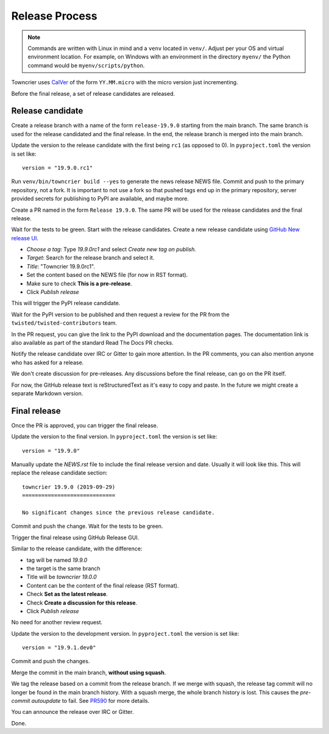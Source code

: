Release Process
===============

..  note::
    Commands are written with Linux in mind and a ``venv`` located in ``venv/``.
    Adjust per your OS and virtual environment location.
    For example, on Windows with an environment in the directory ``myenv/`` the Python command would be ``myenv/scripts/python``.

Towncrier uses `CalVer <https://calver.org/>`_ of the form ``YY.MM.micro`` with the micro version just incrementing.

Before the final release, a set of release candidates are released.


Release candidate
-----------------

Create a release branch with a name of the form ``release-19.9.0`` starting from the main branch.
The same branch is used for the release candidated and the final release.
In the end, the release branch is merged into the main branch.

Update the version to the release candidate with the first being ``rc1`` (as opposed to 0).
In ``pyproject.toml`` the version is set like::

    version = "19.9.0.rc1"

Run ``venv/bin/towncrier build --yes`` to generate the news release NEWS file.
Commit and push to the primary repository, not a fork.
It is important to not use a fork so that pushed tags end up in the primary repository,
server provided secrets for publishing to PyPI are available, and maybe more.

Create a PR named in the form ``Release 19.9.0``.
The same PR will be used for the release candidates and the final release.

Wait for the tests to be green.
Start with the release candidates.
Create a new release candidate using `GitHub New release UI <https://github.com/twisted/towncrier/releases/new>`_.

* *Choose a tag*: Type `19.9.0rc1` and select `Create new tag on publish.`
* *Target*: Search for the release branch and select it.
* *Title*: "Towncrier 19.9.0rc1".
* Set the content based on the NEWS file (for now in RST format).
* Make sure to check **This is a pre-release**.
* Click `Publish release`

This will trigger the PyPI release candidate.

Wait for the PyPI version to be published and then request a review for the PR from the ``twisted/twisted-contributors`` team.

In the PR request, you can give the link to the PyPI download and the documentation pages.
The documentation link is also available as part of the standard Read The Docs PR checks.

Notify the release candidate over IRC or Gitter to gain more attention.
In the PR comments, you can also mention anyone who has asked for a release.

We don't create discussion for pre-releases.
Any discussions before the final release, can go on the PR itself.

For now, the GitHub release text is reStructuredText as it's easy to copy and paste.
In the future we might create a separate Markdown version.


Final release
--------------

Once the PR is approved, you can trigger the final release.

Update the version to the final version.
In ``pyproject.toml`` the version is set like::

    version = "19.9.0"

Manually update the `NEWS.rst` file to include the final release version and date.
Usually it will look like this.
This will replace the release candidate section::

    towncrier 19.9.0 (2019-09-29)
    =============================

    No significant changes since the previous release candidate.

Commit and push the change.
Wait for the tests to be green.

Trigger the final release using GitHub Release GUI.

Similar to the release candidate, with the difference:

* tag will be named `19.9.0`
* the target is the same branch
* Title will be `towncrier 19.0.0`
* Content can be the content of the final release (RST format).
* Check **Set as the latest release**.
* Check **Create a discussion for this release**.
* Click `Publish release`

No need for another review request.

Update the version to the development version.
In ``pyproject.toml`` the version is set like::

    version = "19.9.1.dev0"

Commit and push the changes.

Merge the commit in the main branch, **without using squash**.

We tag the release based on a commit from the release branch.
If we merge with squash,
the release tag commit will no longer be found in the main branch history.
With a squash merge, the whole branch history is lost.
This causes the `pre-commit autoupdate` to fail.
See `PR590 <https://github.com/twisted/towncrier/pull/590>`_ for more details.

You can announce the release over IRC or Gitter.

Done.
